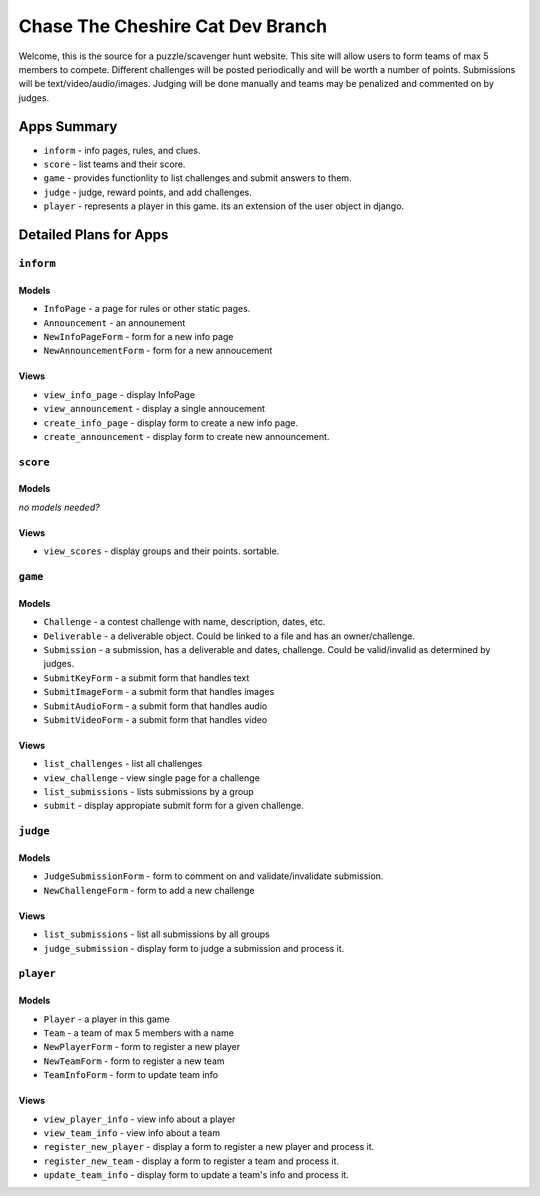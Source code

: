 Chase The Cheshire Cat Dev Branch
=================================

Welcome, this is the source for a puzzle/scavenger hunt website. This site will allow users to form teams of max 5 members to compete.
Different challenges will be posted periodically and will be worth a number of points. Submissions will be text/video/audio/images. Judging will be done
manually and teams may be penalized and commented on by judges.

Apps Summary
************

* ``inform`` - info pages, rules, and clues.
* ``score`` - list teams and their score.
* ``game`` - provides functionlity to list challenges and submit answers to them.
* ``judge`` - judge, reward points, and add challenges.
* ``player`` - represents a player in this game. its an extension of the user object in django. 

Detailed Plans for Apps
***********************

``inform``
----------
Models
~~~~~~
* ``InfoPage`` -  a page for rules or other static pages.
* ``Announcement`` -  an announement
* ``NewInfoPageForm`` - form for a new info page
* ``NewAnnouncementForm`` - form for a new annoucement

Views
~~~~~
* ``view_info_page`` - display InfoPage
* ``view_announcement`` - display a single annoucement
* ``create_info_page`` - display form to create a new info page.
* ``create_announcement`` - display form to create new announcement. 

``score``
---------
Models
~~~~~~
*no models needed?*

Views
~~~~~
* ``view_scores`` - display groups and their points. sortable.

``game``
--------
Models
~~~~~~
* ``Challenge`` - a contest challenge with name, description, dates, etc.
* ``Deliverable`` - a deliverable object. Could be linked to a file and has an owner/challenge.
* ``Submission`` - a submission, has a deliverable and dates, challenge. Could be valid/invalid as determined by judges.
* ``SubmitKeyForm`` - a submit form that handles text
* ``SubmitImageForm`` - a submit form that handles images
* ``SubmitAudioForm`` - a submit form that handles audio
* ``SubmitVideoForm`` - a submit form that handles video

Views
~~~~~
* ``list_challenges`` - list all challenges
* ``view_challenge`` - view single page for a challenge
* ``list_submissions`` - lists submissions by a group
* ``submit`` - display appropiate submit form for a given challenge.

``judge``
---------
Models
~~~~~~
* ``JudgeSubmissionForm`` - form to comment on and validate/invalidate submission.
* ``NewChallengeForm`` - form to add a new challenge

Views
~~~~~
* ``list_submissions`` - list all submissions by all groups
* ``judge_submission`` - display form to judge a submission and process it.

``player``
----------
Models
~~~~~~
* ``Player`` - a player in this game
* ``Team`` - a team of max 5 members with a name
* ``NewPlayerForm`` - form to register a new player
* ``NewTeamForm`` - form to register a new team
* ``TeamInfoForm`` - form to update team info

Views
~~~~~
* ``view_player_info`` - view info about a player
* ``view_team_info`` - view info about a team
* ``register_new_player`` - display a form to register a new player and process it.
* ``register_new_team`` -  display a form to register a team and process it. 
* ``update_team_info`` - display form to update a team's info and process it.
